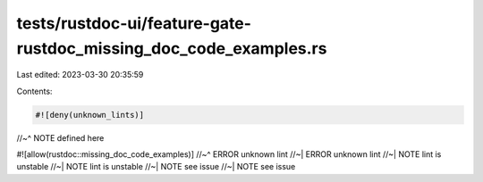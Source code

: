 tests/rustdoc-ui/feature-gate-rustdoc_missing_doc_code_examples.rs
==================================================================

Last edited: 2023-03-30 20:35:59

Contents:

.. code-block:: rs

    #![deny(unknown_lints)]
//~^ NOTE defined here

#![allow(rustdoc::missing_doc_code_examples)]
//~^ ERROR unknown lint
//~| ERROR unknown lint
//~| NOTE lint is unstable
//~| NOTE lint is unstable
//~| NOTE see issue
//~| NOTE see issue


